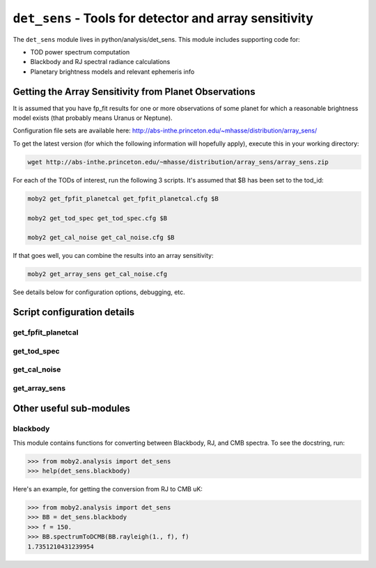 .. -*- mode: rst ; mode: auto-fill -*-

=======================================================
``det_sens`` - Tools for detector and array sensitivity
=======================================================

The ``det_sens`` module lives in python/analysis/det_sens.  This
module includes supporting code for:

* TOD power spectrum computation
* Blackbody and RJ spectral radiance calculations
* Planetary brightness models and relevant ephemeris info


Getting the Array Sensitivity from Planet Observations
======================================================

It is assumed that you have fp_fit results for one or more
observations of some planet for which a reasonable brightness model
exists (that probably means Uranus or Neptune).

Configuration file sets are available here:
http://abs-inthe.princeton.edu/~mhasse/distribution/array_sens/

To get the latest version (for which the following information will
hopefully apply), execute this in your working directory:

.. code-block:: bash
  
 wget http://abs-inthe.princeton.edu/~mhasse/distribution/array_sens/array_sens.zip


For each of the TODs of interest, run the following 3 scripts.  It's
assumed that $B has been set to the tod_id:

.. code-block:: bash
  
  moby2 get_fpfit_planetcal get_fpfit_planetcal.cfg $B
  
  moby2 get_tod_spec get_tod_spec.cfg $B 
  
  moby2 get_cal_noise get_cal_noise.cfg $B

If that goes well, you can combine the results into an array sensitivity:

.. code-block:: bash

  moby2 get_array_sens get_cal_noise.cfg

See details below for configuration options, debugging, etc.


Script configuration details
============================

get_fpfit_planetcal
-------------------

get_tod_spec
-------------------

get_cal_noise
-------------------

get_array_sens
-------------------


Other useful sub-modules
========================

blackbody
---------

This module contains functions for converting between Blackbody, RJ,
and CMB spectra.  To see the docstring, run:

.. code-block:: python

  >>> from moby2.analysis import det_sens
  >>> help(det_sens.blackbody)

Here's an example, for getting the conversion from RJ to CMB uK:

.. code-block:: python

  >>> from moby2.analysis import det_sens
  >>> BB = det_sens.blackbody
  >>> f = 150.
  >>> BB.spectrumToDCMB(BB.rayleigh(1., f), f)
  1.7351210431239954

